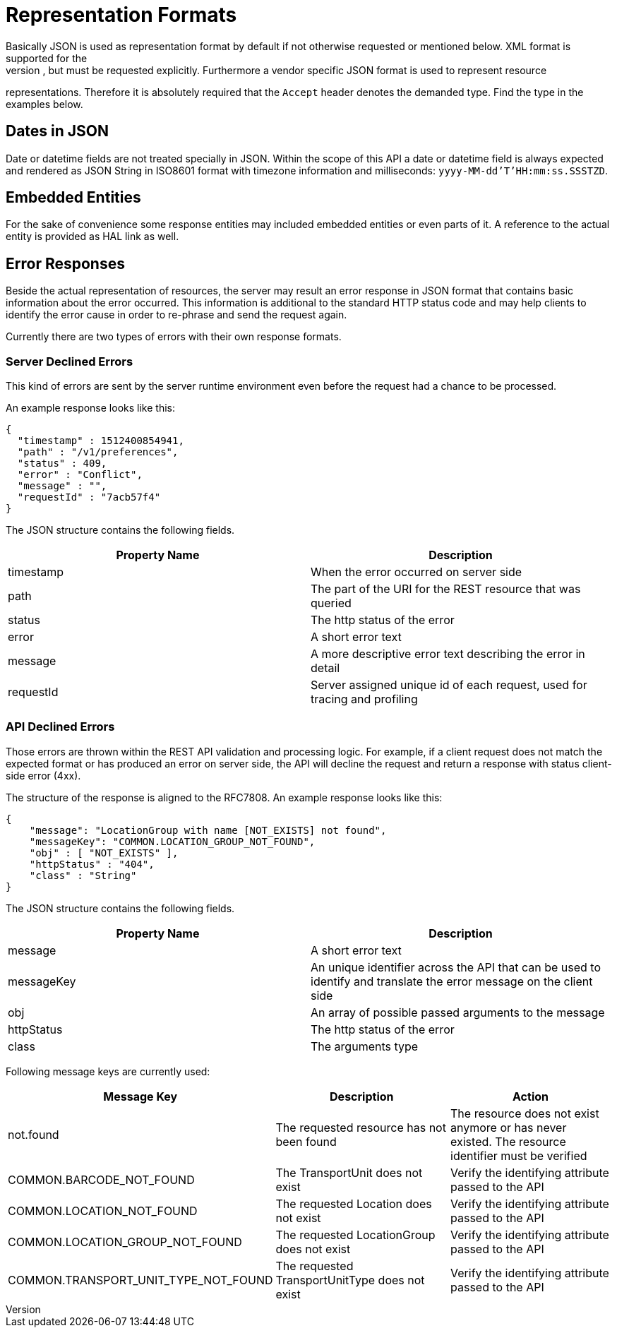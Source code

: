 [[section-representation]]
= Representation Formats
Basically JSON is used as representation format by default if not otherwise requested or mentioned below. XML format is supported for the
index pages as well, but must be requested explicitly. Furthermore a vendor specific JSON format is used to represent resource
representations. Therefore it is absolutely required that the `Accept` header denotes the demanded type. Find the type in the examples
below.

== Dates in JSON
Date or datetime fields are not treated specially in JSON. Within the scope of this API a date or datetime field is always expected and
rendered as JSON String in ISO8601 format with timezone information and milliseconds: `yyyy-MM-dd'T'HH:mm:ss.SSSTZD`.

== Embedded Entities
For the sake of convenience some response entities may included embedded entities or even parts of it. A reference to the actual entity is
provided as HAL link as well.

== Error Responses
Beside the actual representation of resources, the server may result an error response in JSON format that contains basic information about
the error occurred. This information is additional to the standard HTTP status code and may help clients to identify the error cause in
order to re-phrase and send the request again.

Currently there are two types of errors with their own response formats.

=== Server Declined Errors
This kind of errors are sent by the server runtime environment even before the request had a chance to be processed.

An example response looks like this:

```
{
  "timestamp" : 1512400854941,
  "path" : "/v1/preferences",
  "status" : 409,
  "error" : "Conflict",
  "message" : "",
  "requestId" : "7acb57f4"
}
```

The JSON structure contains the following fields.

|===
| Property Name | Description

| timestamp     | When the error occurred on server side
| path          | The part of the URI for the REST resource that was queried
| status        | The http status of the error
| error         | A short error text
| message       | A more descriptive error text describing the error in detail
| requestId     | Server assigned unique id of each request, used for tracing and profiling
|===

=== API Declined Errors
Those errors are thrown within the REST API validation and processing logic. For example, if a client request does not match the expected
format or has produced an error on server side, the API will decline the request and return a response with status client-side error (4xx).

The structure of the response is aligned to the RFC7808. An example response looks like this:

```
{
    "message": "LocationGroup with name [NOT_EXISTS] not found",
    "messageKey": "COMMON.LOCATION_GROUP_NOT_FOUND",
    "obj" : [ "NOT_EXISTS" ],
    "httpStatus" : "404",
    "class" : "String"
}
```

The JSON structure contains the following fields.

|===
| Property Name | Description

| message       | A short error text
| messageKey    | An unique identifier across the API that can be used to identify and translate the error message on the client side
| obj           | An array of possible passed arguments to the message
| httpStatus    | The http status of the error
| class         | The arguments type
|===

Following message keys are currently used:


|===
| Message Key | Description | Action

| not.found                            | The requested resource has not been found      | The resource does not exist anymore or has never existed. The resource identifier must be verified
| COMMON.BARCODE_NOT_FOUND             | The TransportUnit does not exist               | Verify the identifying attribute passed to the API
| COMMON.LOCATION_NOT_FOUND            | The requested Location does not exist          | Verify the identifying attribute passed to the API
| COMMON.LOCATION_GROUP_NOT_FOUND      | The requested LocationGroup does not exist     | Verify the identifying attribute passed to the API
| COMMON.TRANSPORT_UNIT_TYPE_NOT_FOUND | The requested TransportUnitType does not exist | Verify the identifying attribute passed to the API
|===
